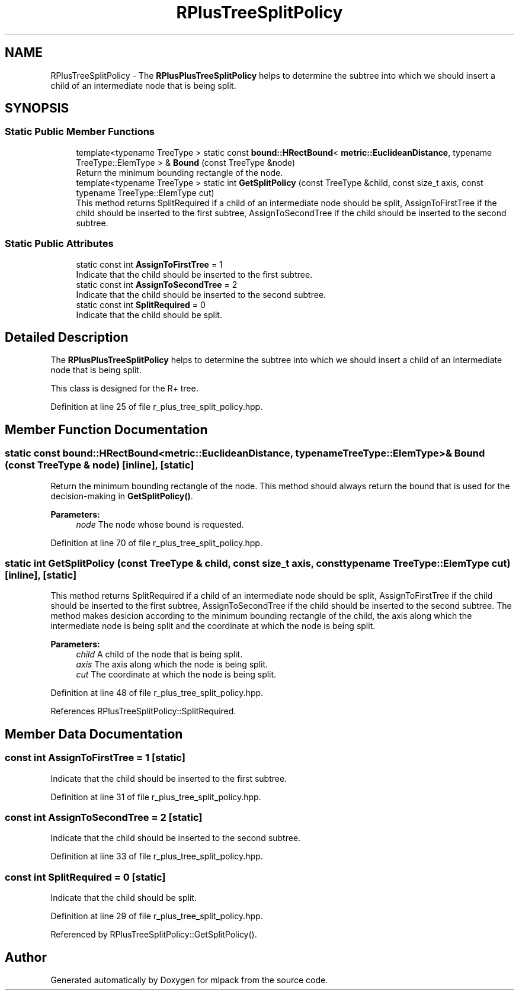 .TH "RPlusTreeSplitPolicy" 3 "Sun Aug 22 2021" "Version 3.4.2" "mlpack" \" -*- nroff -*-
.ad l
.nh
.SH NAME
RPlusTreeSplitPolicy \- The \fBRPlusPlusTreeSplitPolicy\fP helps to determine the subtree into which we should insert a child of an intermediate node that is being split\&.  

.SH SYNOPSIS
.br
.PP
.SS "Static Public Member Functions"

.in +1c
.ti -1c
.RI "template<typename TreeType > static const \fBbound::HRectBound\fP< \fBmetric::EuclideanDistance\fP, typename TreeType::ElemType > & \fBBound\fP (const TreeType &node)"
.br
.RI "Return the minimum bounding rectangle of the node\&. "
.ti -1c
.RI "template<typename TreeType > static int \fBGetSplitPolicy\fP (const TreeType &child, const size_t axis, const typename TreeType::ElemType cut)"
.br
.RI "This method returns SplitRequired if a child of an intermediate node should be split, AssignToFirstTree if the child should be inserted to the first subtree, AssignToSecondTree if the child should be inserted to the second subtree\&. "
.in -1c
.SS "Static Public Attributes"

.in +1c
.ti -1c
.RI "static const int \fBAssignToFirstTree\fP = 1"
.br
.RI "Indicate that the child should be inserted to the first subtree\&. "
.ti -1c
.RI "static const int \fBAssignToSecondTree\fP = 2"
.br
.RI "Indicate that the child should be inserted to the second subtree\&. "
.ti -1c
.RI "static const int \fBSplitRequired\fP = 0"
.br
.RI "Indicate that the child should be split\&. "
.in -1c
.SH "Detailed Description"
.PP 
The \fBRPlusPlusTreeSplitPolicy\fP helps to determine the subtree into which we should insert a child of an intermediate node that is being split\&. 

This class is designed for the R+ tree\&. 
.PP
Definition at line 25 of file r_plus_tree_split_policy\&.hpp\&.
.SH "Member Function Documentation"
.PP 
.SS "static const \fBbound::HRectBound\fP<\fBmetric::EuclideanDistance\fP, typename TreeType::ElemType>& Bound (const TreeType & node)\fC [inline]\fP, \fC [static]\fP"

.PP
Return the minimum bounding rectangle of the node\&. This method should always return the bound that is used for the decision-making in \fBGetSplitPolicy()\fP\&.
.PP
\fBParameters:\fP
.RS 4
\fInode\fP The node whose bound is requested\&. 
.RE
.PP

.PP
Definition at line 70 of file r_plus_tree_split_policy\&.hpp\&.
.SS "static int GetSplitPolicy (const TreeType & child, const size_t axis, const typename TreeType::ElemType cut)\fC [inline]\fP, \fC [static]\fP"

.PP
This method returns SplitRequired if a child of an intermediate node should be split, AssignToFirstTree if the child should be inserted to the first subtree, AssignToSecondTree if the child should be inserted to the second subtree\&. The method makes desicion according to the minimum bounding rectangle of the child, the axis along which the intermediate node is being split and the coordinate at which the node is being split\&.
.PP
\fBParameters:\fP
.RS 4
\fIchild\fP A child of the node that is being split\&. 
.br
\fIaxis\fP The axis along which the node is being split\&. 
.br
\fIcut\fP The coordinate at which the node is being split\&. 
.RE
.PP

.PP
Definition at line 48 of file r_plus_tree_split_policy\&.hpp\&.
.PP
References RPlusTreeSplitPolicy::SplitRequired\&.
.SH "Member Data Documentation"
.PP 
.SS "const int AssignToFirstTree = 1\fC [static]\fP"

.PP
Indicate that the child should be inserted to the first subtree\&. 
.PP
Definition at line 31 of file r_plus_tree_split_policy\&.hpp\&.
.SS "const int AssignToSecondTree = 2\fC [static]\fP"

.PP
Indicate that the child should be inserted to the second subtree\&. 
.PP
Definition at line 33 of file r_plus_tree_split_policy\&.hpp\&.
.SS "const int SplitRequired = 0\fC [static]\fP"

.PP
Indicate that the child should be split\&. 
.PP
Definition at line 29 of file r_plus_tree_split_policy\&.hpp\&.
.PP
Referenced by RPlusTreeSplitPolicy::GetSplitPolicy()\&.

.SH "Author"
.PP 
Generated automatically by Doxygen for mlpack from the source code\&.
